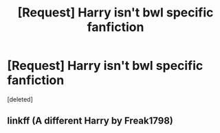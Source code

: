 #+TITLE: [Request] Harry isn't bwl specific fanfiction

* [Request] Harry isn't bwl specific fanfiction
:PROPERTIES:
:Score: 4
:DateUnix: 1477152815.0
:DateShort: 2016-Oct-22
:FlairText: Request
:END:
[deleted]


** linkff (A different Harry by Freak1798)
:PROPERTIES:
:Author: KidCoheed
:Score: 1
:DateUnix: 1477283090.0
:DateShort: 2016-Oct-24
:END:
